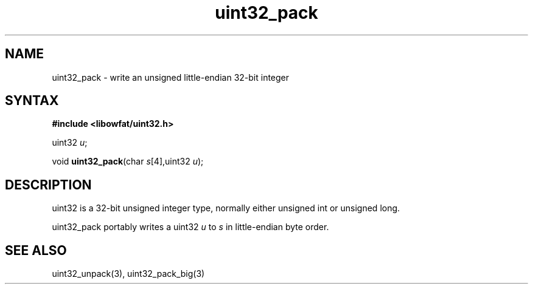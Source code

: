 .TH uint32_pack 3
.SH NAME
uint32_pack \- write an unsigned little-endian 32-bit integer
.SH SYNTAX
.B #include <libowfat/uint32.h>

uint32 \fIu\fR;

void \fBuint32_pack\fP(char \fIs\fR[4],uint32 \fIu\fR);
.SH DESCRIPTION
uint32 is a 32-bit unsigned integer type, normally either unsigned int
or unsigned long.

uint32_pack portably writes a uint32 \fIu\fR to \fIs\fR in
little-endian byte order.

.SH "SEE ALSO"
uint32_unpack(3), uint32_pack_big(3)
